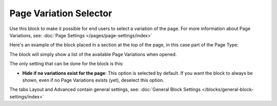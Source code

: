 Page Variation Selector
=========================

Use this block to make it possible for end users to select a variation of the page. For more information about Page Variations, see: :doc:`Page Settings </pages/page-settings/index>`

Here's an example of the block placed in a section at the top of the page, in this case part of the Page Type:

.. image:: page-variation-selector-new.png

The block will simply show a list of the available Page Variations when opened.

The only setting that can be done for the block is this:

.. image:: page-variation-setting.png

+ **Hide if no variations exist for the page**: This option is selected by default. If you want the block to always be shown, even if no Page Variations exists (yet), deselect this option.

The tabs Layout and Advanced contain general settings, see: :doc:`General Block Settings </blocks/general-block-settings/index>`